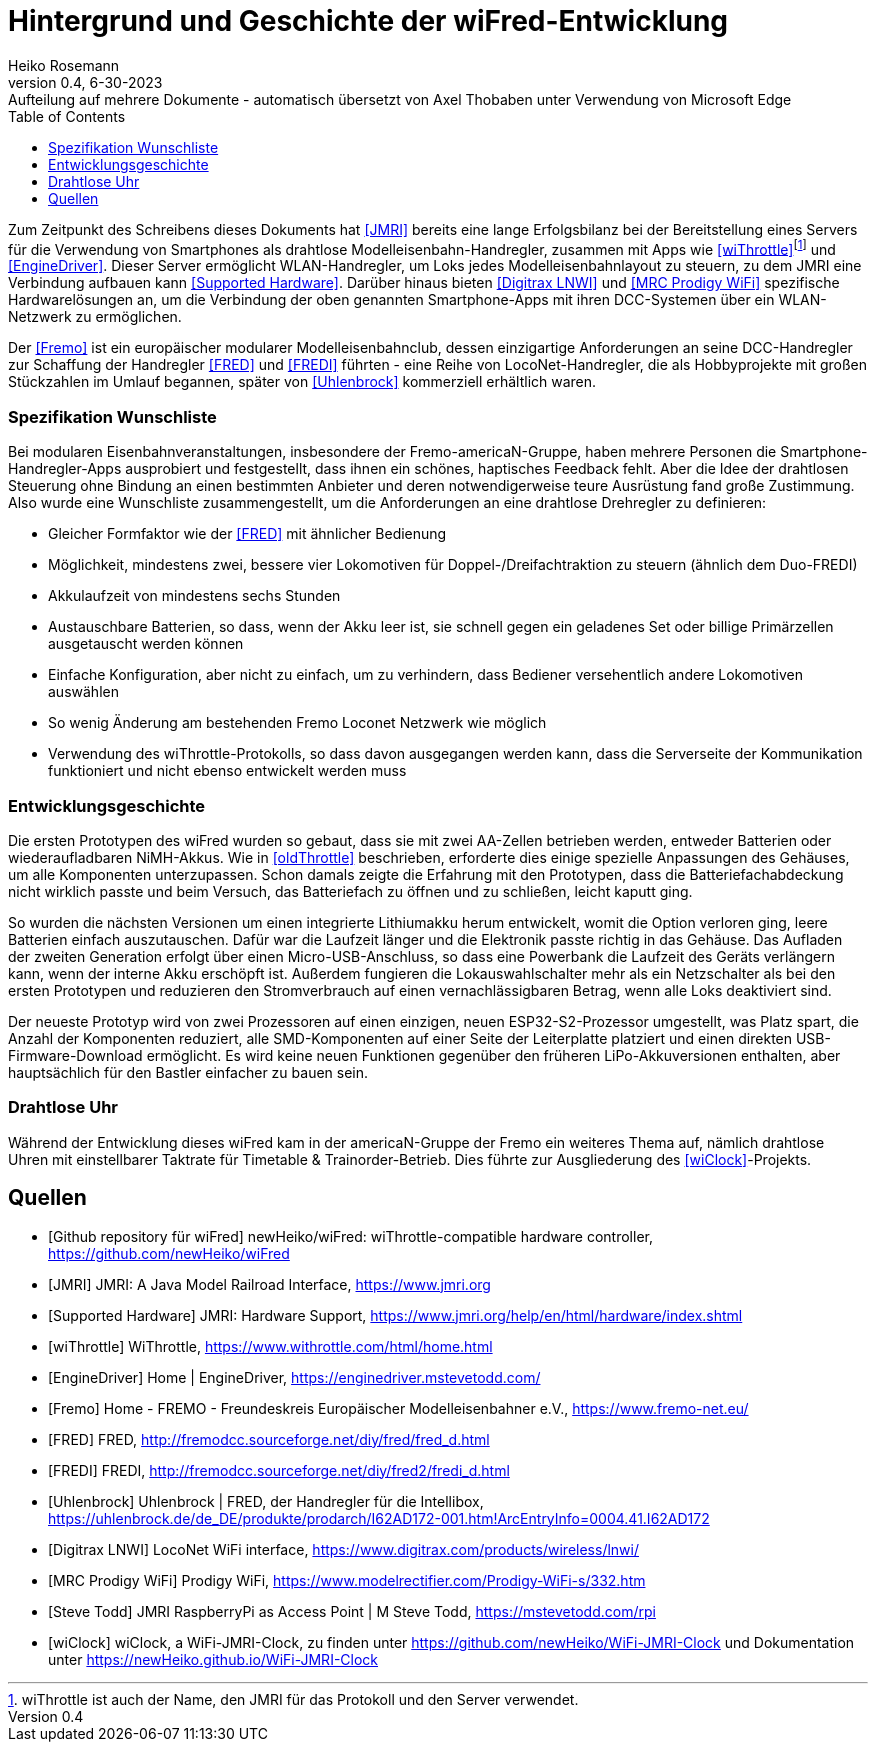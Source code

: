 = Hintergrund und Geschichte der wiFred-Entwicklung
Heiko Rosemann
0.4, 6-30-2023: Aufteilung auf mehrere Dokumente - automatisch übersetzt von Axel Thobaben unter Verwendung von Microsoft Edge
:description: wiFred development, background, similar projects
:url-repo: https://github.com/newHeiko/wiFred
:icons: image
:iconsdir: images/icons/
:imagesdir: images/
:lang: de
:toc:


Zum Zeitpunkt des Schreibens dieses Dokuments hat <<JMRI>> bereits eine lange Erfolgsbilanz bei der Bereitstellung eines Servers für die Verwendung von Smartphones als drahtlose Modelleisenbahn-Handregler, zusammen mit Apps wie <<wiThrottleApp>>footnote:[wiThrottle ist auch der Name, den JMRI für das Protokoll und den Server verwendet.] und <<EngineDriver>>. Dieser Server ermöglicht WLAN-Handregler, um Loks jedes Modelleisenbahnlayout zu steuern, zu dem JMRI eine Verbindung aufbauen kann <<jmrihardwaresupport>>. Darüber hinaus bieten <<Digitrax>> und <<MRC>> spezifische Hardwarelösungen an, um die Verbindung der oben genannten Smartphone-Apps mit ihren DCC-Systemen über ein WLAN-Netzwerk zu ermöglichen.

Der <<Fremo>> ist ein europäischer modularer Modelleisenbahnclub, dessen einzigartige Anforderungen an seine DCC-Handregler zur Schaffung der Handregler <<FRED>> und <<FREDI>> führten - eine Reihe von LocoNet-Handregler, die als Hobbyprojekte mit großen Stückzahlen im Umlauf begannen, später von <<Uhlenbrock>> kommerziell erhältlich waren.

=== Spezifikation Wunschliste

Bei modularen Eisenbahnveranstaltungen, insbesondere der Fremo-americaN-Gruppe, haben mehrere Personen die Smartphone-Handregler-Apps ausprobiert und festgestellt, dass ihnen ein schönes, haptisches Feedback fehlt. Aber die Idee der drahtlosen Steuerung ohne Bindung an einen bestimmten Anbieter und deren notwendigerweise teure Ausrüstung fand große Zustimmung. Also wurde eine Wunschliste zusammengestellt, um die Anforderungen an eine drahtlose Drehregler zu definieren:

- Gleicher Formfaktor wie der <<FRED>> mit ähnlicher Bedienung

- Möglichkeit, mindestens zwei, bessere vier Lokomotiven für Doppel-/Dreifachtraktion zu steuern (ähnlich dem Duo-FREDI)

- Akkulaufzeit von mindestens sechs Stunden

- Austauschbare Batterien, so dass, wenn der Akku leer ist, sie schnell gegen ein geladenes Set oder billige Primärzellen ausgetauscht werden können

- Einfache Konfiguration, aber nicht zu einfach, um zu verhindern, dass Bediener versehentlich andere Lokomotiven auswählen

- So wenig Änderung am bestehenden Fremo Loconet Netzwerk wie möglich

- Verwendung des wiThrottle-Protokolls, so dass davon ausgegangen werden kann, dass die Serverseite der Kommunikation funktioniert und nicht ebenso entwickelt werden muss

=== Entwicklungsgeschichte

Die ersten Prototypen des wiFred wurden so gebaut, dass sie mit zwei AA-Zellen betrieben werden, entweder Batterien oder wiederaufladbaren NiMH-Akkus. Wie in <<oldThrottle>> beschrieben, erforderte dies einige spezielle Anpassungen des Gehäuses, um alle Komponenten unterzupassen. Schon damals zeigte die Erfahrung mit den Prototypen, dass die Batteriefachabdeckung nicht wirklich passte und beim Versuch, das Batteriefach zu öffnen und zu schließen, leicht kaputt ging.

So wurden die nächsten Versionen um einen integrierte Lithiumakku herum entwickelt, womit die Option verloren ging, leere Batterien einfach auszutauschen. Dafür war die Laufzeit länger und die Elektronik passte richtig in das Gehäuse. Das Aufladen der zweiten Generation erfolgt über einen Micro-USB-Anschluss, so dass eine Powerbank die Laufzeit des Geräts verlängern kann, wenn der interne Akku erschöpft ist. Außerdem fungieren die Lokauswahlschalter mehr als ein Netzschalter als bei den ersten Prototypen und reduzieren den Stromverbrauch auf einen vernachlässigbaren Betrag, wenn alle Loks deaktiviert sind.

Der neueste Prototyp wird von zwei Prozessoren auf einen einzigen, neuen ESP32-S2-Prozessor umgestellt, was Platz spart, die Anzahl der Komponenten reduziert, alle SMD-Komponenten auf einer Seite der Leiterplatte platziert und einen direkten USB-Firmware-Download ermöglicht. Es wird keine neuen Funktionen gegenüber den früheren LiPo-Akkuversionen enthalten, aber hauptsächlich für den Bastler einfacher zu bauen sein.

=== Drahtlose Uhr

Während der Entwicklung dieses wiFred kam in der americaN-Gruppe der Fremo ein weiteres Thema auf, nämlich drahtlose Uhren mit einstellbarer Taktrate für Timetable & Trainorder-Betrieb. Dies führte zur Ausgliederung des <<wiClock>>-Projekts.

[bibliography]
== Quellen

- [[[github,Github repository für wiFred]]] newHeiko/wiFred: wiThrottle-compatible hardware controller, https://github.com/newHeiko/wiFred

- [[[JMRI]]] JMRI: A Java Model Railroad Interface, https://www.jmri.org

- [[[jmrihardwaresupport,Supported Hardware]]] JMRI: Hardware Support, https://www.jmri.org/help/en/html/hardware/index.shtml

- [[[wiThrottleApp,wiThrottle]]] WiThrottle, https://www.withrottle.com/html/home.html

- [[[EngineDriver]]] Home | EngineDriver, https://enginedriver.mstevetodd.com/

- [[[Fremo]]] Home - FREMO - Freundeskreis Europäischer Modelleisenbahner e.V., https://www.fremo-net.eu/

- [[[FRED]]] FRED, http://fremodcc.sourceforge.net/diy/fred/fred_d.html

- [[[FREDI]]] FREDI, http://fremodcc.sourceforge.net/diy/fred2/fredi_d.html

- [[[Uhlenbrock]]] Uhlenbrock | FRED, der Handregler für die Intellibox, https://uhlenbrock.de/de_DE/produkte/prodarch/I62AD172-001.htm!ArcEntryInfo=0004.41.I62AD172

- [[[Digitrax,Digitrax LNWI]]] LocoNet WiFi interface, https://www.digitrax.com/products/wireless/lnwi/

- [[[MRC,MRC Prodigy WiFi]]] Prodigy WiFi, https://www.modelrectifier.com/Prodigy-WiFi-s/332.htm

- [[[rpiImage,Steve Todd]]] JMRI RaspberryPi as Access Point | M Steve Todd, https://mstevetodd.com/rpi

- [[[wiClock]]] wiClock, a WiFi-JMRI-Clock, zu finden unter https://github.com/newHeiko/WiFi-JMRI-Clock und Dokumentation unter https://newHeiko.github.io/WiFi-JMRI-Clock